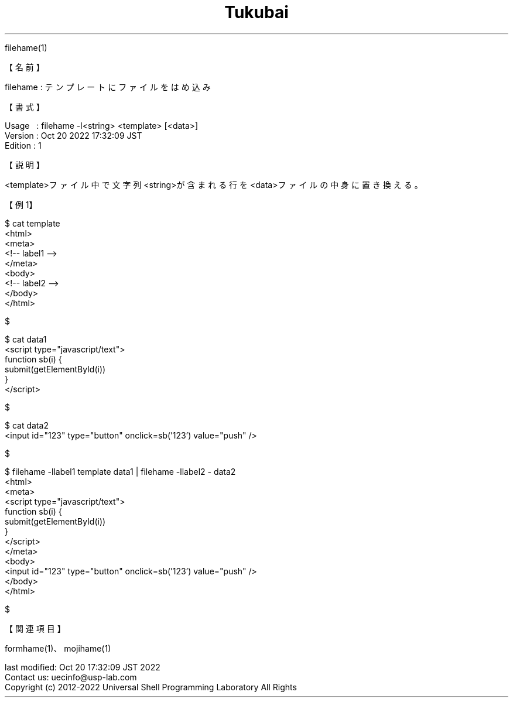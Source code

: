 .TH  Tukubai 1 "20 Oct 2022" "usp Tukubai" "Tukubai コマンド マニュアル"

.br
filehame(1)
.br

.br
【名前】
.br

.br
filehame\ :\ テンプレートにファイルをはめ込み
.br

.br
【書式】
.br

.br
Usage\ \ \ :\ filehame\ -l<string>\ <template>\ [<data>]
.br
Version\ :\ Oct\ 20\ 2022\ 17:32:09\ JST
.br
Edition\ :\ 1
.br

.br
【説明】
.br

.br
<template>ファイル中で文字列<string>が含まれる行を<data>ファイルの中身に置き換える。
.br

.br
【例1】
.br

.br

  $ cat template
  <html>
  <meta>
  <!-- label1 -->
  </meta>
  <body>
  <!-- label2 -->
  </body>
  </html>

  $

.br

  $ cat data1
  <script type="javascript/text">
        function sb(i) {
.br
                submit(getElementById(i))
.br
        }
.br
  </script>

  $

.br

  $ cat data2
  <input id="123" type="button" onclick=sb('123') value="push" />

  $

.br

  $ filehame -llabel1 template data1 | filehame -llabel2 - data2
  <html>
  <meta>
  <script type="javascript/text">
        function sb(i) {
.br
                submit(getElementById(i))
.br
        }
.br
  </script>
  </meta>
  <body>
  <input id="123" type="button" onclick=sb('123') value="push" />
  </body>
  </html>

  $

.br

.br
【関連項目】
.br

.br
formhame(1)、mojihame(1)
.br

.br
last\ modified:\ Oct\ 20\ 17:32:09\ JST\ 2022
.br
Contact\ us:\ uecinfo@usp-lab.com
.br
Copyright\ (c)\ 2012-2022\ Universal\ Shell\ Programming\ Laboratory\ All\ Rights
.br
